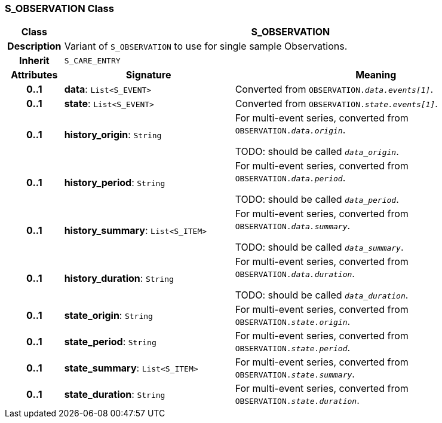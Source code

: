 === S_OBSERVATION Class

[cols="^1,3,5"]
|===
h|*Class*
2+^h|*S_OBSERVATION*

h|*Description*
2+a|Variant of `S_OBSERVATION` to use for single sample Observations.

h|*Inherit*
2+|`S_CARE_ENTRY`

h|*Attributes*
^h|*Signature*
^h|*Meaning*

h|*0..1*
|*data*: `List<S_EVENT>`
a|Converted from `OBSERVATION._data.events[1]_`.

h|*0..1*
|*state*: `List<S_EVENT>`
a|Converted from `OBSERVATION._state.events[1]_`.

h|*0..1*
|*history_origin*: `String`
a|For multi-event series, converted from `OBSERVATION._data.origin_`.

TODO: should be called `_data_origin_`.

h|*0..1*
|*history_period*: `String`
a|For multi-event series, converted from `OBSERVATION._data.period_`.

TODO: should be called `_data_period_`.

h|*0..1*
|*history_summary*: `List<S_ITEM>`
a|For multi-event series, converted from `OBSERVATION._data.summary_`.

TODO: should be called `_data_summary_`.

h|*0..1*
|*history_duration*: `String`
a|For multi-event series, converted from `OBSERVATION._data.duration_`.


TODO: should be called `_data_duration_`.

h|*0..1*
|*state_origin*: `String`
a|For multi-event series, converted from `OBSERVATION._state.origin_`.

h|*0..1*
|*state_period*: `String`
a|For multi-event series, converted from `OBSERVATION._state.period_`.

h|*0..1*
|*state_summary*: `List<S_ITEM>`
a|For multi-event series, converted from `OBSERVATION._state.summary_`.

h|*0..1*
|*state_duration*: `String`
a|For multi-event series, converted from `OBSERVATION._state.duration_`.
|===
